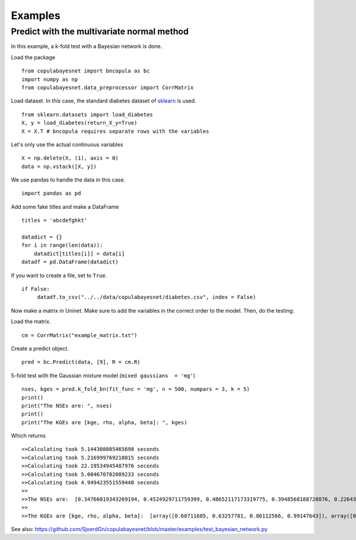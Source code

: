 .. _the-examples:

Examples
========

Predict with the multivariate normal method
-------------------------------------------

In this example, a k-fold test with a Bayesian network is done.

Load the package
::

  from copulabayesnet import bncopula as bc
  import numpy as np
  from copulabayesnet.data_preprocessor import CorrMatrix


Load dataset. In this case, the standard diabetes dataset of `sklearn <https://scikit-learn.org/stable/>`_ is used.
::

  from sklearn.datasets import load_diabetes
  X, y = load_diabetes(return_X_y=True)
  X = X.T # bncopula requires separate rows with the variables

Let's only use the actual continuous variables
::

  X = np.delete(X, (1), axis = 0)
  data = np.vstack([X, y])


We use pandas to handle the data in this case.
::

  import pandas as pd

Add some fake titles and make a DataFrame
::

  titles = 'abcdefghkt'

  datadict = {}
  for i in range(len(data)):
      datadict[titles[i]] = data[i]
  datadf = pd.DataFrame(datadict)

If you want to create a file, set to ``True``.
::

   if False:
        datadf.to_csv("../../data/copulabayesnet/diabetes.csv", index = False)

Now make a matrix in Uninet. Make sure to add the variables in the correct order to the model.
Then, do the testing:

Load the matrix.
::

  cm = CorrMatrix("example_matrix.txt")

Create a predict object.
::

  pred = bc.Predict(data, [9], R = cm.R)

5-fold test with the Gaussian mixture model (``mixed gaussians  = 'mg'``)
::
  nses, kges = pred.k_fold_bn(fit_func = 'mg', n = 500, numpars = 3, k = 5)
  print()
  print("The NSEs are: ", nses)
  print()
  print("The KGEs are [kge, rho, alpha, beta]: ", kges)

Which returns
::

  >>Calculating took 5.144308805465698 seconds
  >>Calculating took 5.216999769210815 seconds
  >>Calculating took 22.19534945487976 seconds
  >>Calculating took 5.084670782089233 seconds
  >>Calculating took 4.949423551559448 seconds
  >>
  >>The NSEs are:  [0.34766019343269194, 0.4524929711759399, 0.48652117173319775, 0.3948568188728876, 0.22643399304608447]
  >>
  >>The KGEs are [kge, rho, alpha, beta]:  [array([0.60711605, 0.63257781, 0.86112566, 0.99147643]), array([0.66501358, 0.69589118, 0.86273868, 0.97011597]), array([0.62806341, 0.70763917, 0.77671746, 1.05483499]), array([0.55459502, 0.63709045, 0.74180172, 1.00398893]), array([0.54392231, 0.56460633, 0.86556329, 1.01913055])]

See also: `<https://github.com/SjoerdGn/copulabayesnet/blob/master/examples/test_bayesian_network.py>`_
